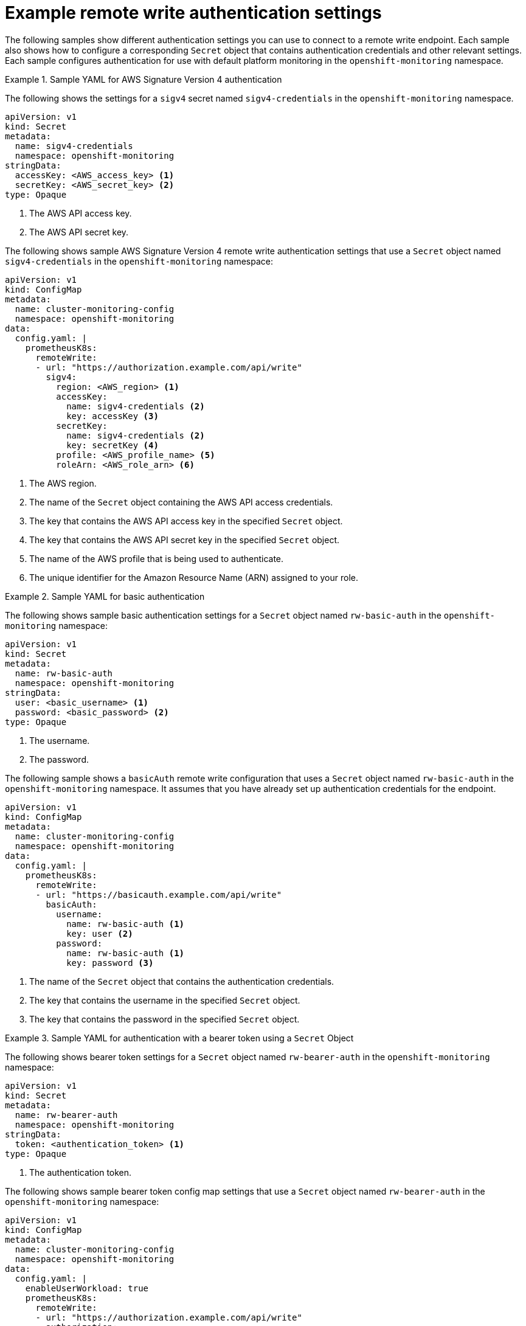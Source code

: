 // Module included in the following assemblies:
//
// * observability/monitoring/configuring-the-monitoring-stack.adoc

:_mod-docs-content-type: REFERENCE
[id="example-remote-write-authentication-settings_{context}"]
= Example remote write authentication settings

// Set attributes to distinguish between cluster monitoring examples and user workload monitoring examples.
ifndef::openshift-dedicated,openshift-rosa[]
:configmap-name: cluster-monitoring-config
:namespace-name: openshift-monitoring
:prometheus-instance: prometheusK8s
endif::openshift-dedicated,openshift-rosa[]
ifdef::openshift-dedicated,openshift-rosa[]
:configmap-name: user-workload-monitoring-config
:namespace-name: openshift-user-workload-monitoring
:prometheus-instance: prometheus
endif::openshift-dedicated,openshift-rosa[]

The following samples show different authentication settings you can use to connect to a remote write endpoint. Each sample also shows how to configure a corresponding `Secret` object that contains authentication credentials and other relevant settings. Each sample configures authentication for use with
ifndef::openshift-dedicated,openshift-rosa[]
default platform monitoring
endif::openshift-dedicated,openshift-rosa[]
ifdef::openshift-dedicated,openshift-rosa[]
monitoring user-defined projects
endif::openshift-dedicated,openshift-rosa[]
in the `{namespace-name}` namespace.

.Sample YAML for AWS Signature Version 4 authentication
====
The following shows the settings for a `sigv4` secret named `sigv4-credentials` in the `{namespace-name}` namespace.

[source,yaml,subs="attributes+"]
----
apiVersion: v1
kind: Secret
metadata:
  name: sigv4-credentials
  namespace: {namespace-name}
stringData:
  accessKey: <AWS_access_key> <1>
  secretKey: <AWS_secret_key> <2>
type: Opaque
----
<1> The AWS API access key.
<2> The AWS API secret key.

The following shows sample AWS Signature Version 4 remote write authentication settings that use a `Secret` object named `sigv4-credentials` in the `{namespace-name}` namespace:

[source,yaml,subs="attributes+"]
----
apiVersion: v1
kind: ConfigMap
metadata:
  name: {configmap-name}
  namespace: {namespace-name}
data:
  config.yaml: |
    {prometheus-instance}:
      remoteWrite:
      - url: "https://authorization.example.com/api/write"
        sigv4:
          region: <AWS_region> <1>
          accessKey:
            name: sigv4-credentials <2>
            key: accessKey <3>
          secretKey:
            name: sigv4-credentials <2>
            key: secretKey <4>
          profile: <AWS_profile_name> <5>
          roleArn: <AWS_role_arn> <6>
----
<1> The AWS region.
<2> The name of the `Secret` object containing the AWS API access credentials.
<3> The key that contains the AWS API access key in the specified `Secret` object.
<4> The key that contains the AWS API secret key in the specified `Secret` object.
<5> The name of the AWS profile that is being used to authenticate.
<6> The unique identifier for the Amazon Resource Name (ARN) assigned to your role.
====

.Sample YAML for basic authentication
====
The following shows sample basic authentication settings for a `Secret` object named `rw-basic-auth` in the `{namespace-name}` namespace:

[source,yaml,subs="attributes+"]
----
apiVersion: v1
kind: Secret
metadata:
  name: rw-basic-auth
  namespace: {namespace-name}
stringData:
  user: <basic_username> <1>
  password: <basic_password> <2>
type: Opaque
----
<1> The username.
<2> The password.

The following sample shows a `basicAuth` remote write configuration that uses a `Secret` object named `rw-basic-auth` in the `{namespace-name}` namespace.
It assumes that you have already set up authentication credentials for the endpoint.

[source,yaml,subs="attributes+"]
----
apiVersion: v1
kind: ConfigMap
metadata:
  name: {configmap-name}
  namespace: {namespace-name}
data:
  config.yaml: |
    {prometheus-instance}:
      remoteWrite:
      - url: "https://basicauth.example.com/api/write"
        basicAuth:
          username:
            name: rw-basic-auth <1>
            key: user <2>
          password:
            name: rw-basic-auth <1>
            key: password <3>
----
<1> The name of the `Secret` object that contains the authentication credentials.
<2> The key that contains the username  in the specified `Secret` object.
<3> The key that contains the password in the specified `Secret` object.
====

.Sample YAML for authentication with a bearer token using a `Secret` Object
====
The following shows bearer token settings for a `Secret` object named `rw-bearer-auth` in the `{namespace-name}` namespace:

[source,yaml,subs="attributes+"]
----
apiVersion: v1
kind: Secret
metadata:
  name: rw-bearer-auth
  namespace: {namespace-name}
stringData:
  token: <authentication_token> <1>
type: Opaque
----
<1> The authentication token.

The following shows sample bearer token config map settings that use a `Secret` object named `rw-bearer-auth` in the `{namespace-name}` namespace:

[source,yaml,subs="attributes+"]
----
apiVersion: v1
kind: ConfigMap
metadata:
  name: {configmap-name}
  namespace: {namespace-name}
data:
  config.yaml: |
    enableUserWorkload: true
    {prometheus-instance}:
      remoteWrite:
      - url: "https://authorization.example.com/api/write"
        authorization:
          type: Bearer <1>
          credentials:
            name: rw-bearer-auth <2>
            key: token <3>
----
<1> The authentication type of the request. The default value is `Bearer`.
<2> The name of the `Secret` object that contains the authentication credentials.
<3> The key that contains the authentication token in the specified `Secret` object.
====

.Sample YAML for OAuth 2.0 authentication
====
The following shows sample OAuth 2.0 settings for a `Secret` object named `oauth2-credentials` in the `{namespace-name}` namespace:

[source,yaml,subs="attributes+"]
----
apiVersion: v1
kind: Secret
metadata:
  name: oauth2-credentials
  namespace: {namespace-name}
stringData:
  id: <oauth2_id> <1>
  secret: <oauth2_secret> <2>
  token: <oauth2_authentication_token> <3>
type: Opaque
----
<1> The Oauth 2.0 ID.
<2> The OAuth 2.0 secret.
<3> The OAuth 2.0 token.

The following shows an `oauth2` remote write authentication sample configuration that uses a `Secret` object named `oauth2-credentials` in the `{namespace-name}` namespace:

[source,yaml,subs="attributes+"]
----
apiVersion: v1
kind: ConfigMap
metadata:
  name: {configmap-name}
  namespace: {namespace-name}
data:
  config.yaml: |
    {prometheus-instance}:
      remoteWrite:
      - url: "https://test.example.com/api/write"
        oauth2:
          clientId:
            secret:
              name: oauth2-credentials <1>
              key: id <2>
          clientSecret:
            name: oauth2-credentials <1>
            key: secret <2>
          tokenUrl: https://example.com/oauth2/token <3>
          scopes: <4>
          - <scope_1>
          - <scope_2>
          endpointParams: <5>
            param1: <parameter_1>
            param2: <parameter_2>
----
<1> The name of the corresponding `Secret` object. Note that `ClientId` can alternatively refer to a `ConfigMap` object, although `clientSecret` must refer to a `Secret` object.
<2> The key that contains the OAuth 2.0 credentials in the specified `Secret` object.
<3> The URL used to fetch a token with the specified `clientId` and `clientSecret`.
<4> The OAuth 2.0 scopes for the authorization request. These scopes limit what data the tokens can access.
<5> The OAuth 2.0 authorization request parameters required for the authorization server.
====

.Sample YAML for TLS client authentication
====
The following shows sample TLS client settings for a `tls` `Secret` object named `mtls-bundle` in the `{namespace-name}` namespace.

[source,yaml,subs="attributes+"]
----
apiVersion: v1
kind: Secret
metadata:
  name: mtls-bundle
  namespace: {namespace-name}
data:
  ca.crt: <ca_cert> <1>
  client.crt: <client_cert> <2>
  client.key: <client_key> <3>
type: tls
----
<1> The CA certificate in the Prometheus container with which to validate the server certificate.
<2> The client certificate for authentication with the server.
<3> The client key.

The following sample shows a `tlsConfig` remote write authentication configuration that uses a TLS `Secret` object named `mtls-bundle`.

[source,yaml,subs="attributes+"]
----
apiVersion: v1
kind: ConfigMap
metadata:
  name: {configmap-name}
  namespace: {namespace-name}
data:
  config.yaml: |
    {prometheus-instance}:
      remoteWrite:
      - url: "https://remote-write-endpoint.example.com"
        tlsConfig:
          ca:
            secret:
              name: mtls-bundle <1>
              key: ca.crt <2>
          cert:
            secret:
              name: mtls-bundle <1>
              key: client.crt <3>
          keySecret:
            name: mtls-bundle <1>
            key: client.key <4>
----
<1> The name of the corresponding `Secret` object that contains the TLS authentication credentials. Note that `ca` and `cert` can alternatively refer to a `ConfigMap` object, though `keySecret` must refer to a `Secret` object.
<2> The key in the specified `Secret` object that contains the CA certificate for the endpoint.
<3> The key in the specified `Secret` object that contains the client certificate for the endpoint.
<4> The key in the specified `Secret` object that contains the client key secret.
====

// Unset the source code block attributes just to be safe.
:!namespace-name:
:!prometheus-instance:
